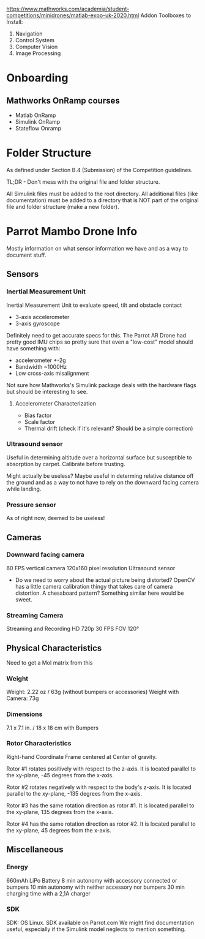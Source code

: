 # Mainpage
https://www.mathworks.com/academia/student-competitions/minidrones/matlab-expo-uk-2020.html
Addon Toolboxes to Install:
1. Navigation
2. Control System
3. Computer Vision
4. Image Processing



* Onboarding

** Mathworks OnRamp courses

- Matlab OnRamp
- Simulink OnRamp
- Stateflow Onramp

* Folder Structure

As defined under Section B.4 (Submission) of the Competition guidelines.

TL;DR - Don't mess with the original file and folder structure.

All Simulink files must be added to the root directory.
All additional files (like documentation) must be added to a directory that is NOT part of the original file and folder structure (make a new folder).


* Parrot Mambo Drone Info
Mostly information on what sensor information we have and as a way to document stuff.


** Sensors
*** Inertial Measurement Unit
Inertial Measurement Unit to evaluate speed, tilt and obstacle contact
- 3-axis accelerometer
- 3-axis gyroscope

Definitely need to get accurate specs for this.
The Parrot AR Drone had pretty good IMU chips so pretty sure that even a "low-cost" model should have something with:
- accelerometer +-2g
- Bandwidth ~1000Hz
- Low cross-axis misalignment

Not sure how Mathworks's Simulink package deals with the hardware flags but should be interesting to see.

**** Accelerometer Characterization
- Bias factor
- Scale factor
- Thermal drift (check if it's relevant? Should be a simple correction)

*** Ultrasound sensor

Useful in determining altitude over a horizontal surface but susceptible to absorption by carpet. Calibrate before trusting.

Might actually be useless? Maybe useful in determing relative distance off the ground and as a way to not have to rely on the downward facing camera while landing.

*** Pressure sensor
  As of right now, deemed to be useless!

** Cameras
*** Downward facing camera

  60 FPS vertical camera
  120x160 pixel resolution
  Ultrasound sensor

- Do we need to worry about the actual picture being distorted?
  OpenCV has a little camera calibration thingy that takes care of camera distortion.
  A chessboard pattern? Something similar here would be sweet.

*** Streaming Camera

Streaming and Recording HD 720p 30 FPS
FOV 120°

** Physical Characteristics
Need to get a MoI matrix from this
*** Weight
Weight: 2.22 oz / 63g (without bumpers or accessories)
Weight with Camera: 73g
*** Dimensions
7.1 x 7.1 in. / 18 x 18 cm with Bumpers
*** Rotor Characteristics

[[file:./images/screenshot-04.png]]
# https://www.mathworks.com/help/aeroblks/quadcopter-project.html

Right-hand Coordinate Frame centered at Center of gravity.

Rotor #1 rotates positively with respect to the z-axis. It is located parallel to the xy-plane, -45 degrees from the x-axis.

Rotor #2 rotates negatively with respect to the body's z-axis. It is located parallel to the xy-plane, -135 degrees from the x-axis.

Rotor #3 has the same rotation direction as rotor #1. It is located parallel to the xy-plane, 135 degrees from the x-axis.

Rotor #4 has the same rotation direction as rotor #2. It is located parallel to the xy-plane, 45 degrees from the x-axis.
** Miscellaneous
*** Energy
660mAh LiPo Battery
8 min autonomy with accessory connected or bumpers
10 min autonomy with neither accessory nor bumpers
30 min charging time with a 2,1A charger

*** SDK
SDK: OS Linux. SDK available on Parrot.com
We might find documentation useful, especially if the Simulink model neglects to mention something.
